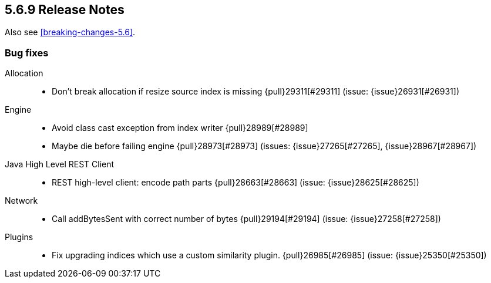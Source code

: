[[release-notes-5.6.9]]
== 5.6.9 Release Notes

Also see <<breaking-changes-5.6>>.

[[bug-5.6.9]]
[float]
=== Bug fixes

Allocation::
* Don't break allocation if resize source index is missing {pull}29311[#29311] (issue: {issue}26931[#26931])

Engine::
* Avoid class cast exception from index writer {pull}28989[#28989]
* Maybe die before failing engine {pull}28973[#28973] (issues: {issue}27265[#27265], {issue}28967[#28967])

Java High Level REST Client::
* REST high-level client: encode path parts {pull}28663[#28663] (issue: {issue}28625[#28625])

Network::
* Call addBytesSent with correct number of bytes {pull}29194[#29194] (issue: {issue}27258[#27258])

Plugins::
* Fix upgrading indices which use a custom similarity plugin. {pull}26985[#26985] (issue: {issue}25350[#25350])




